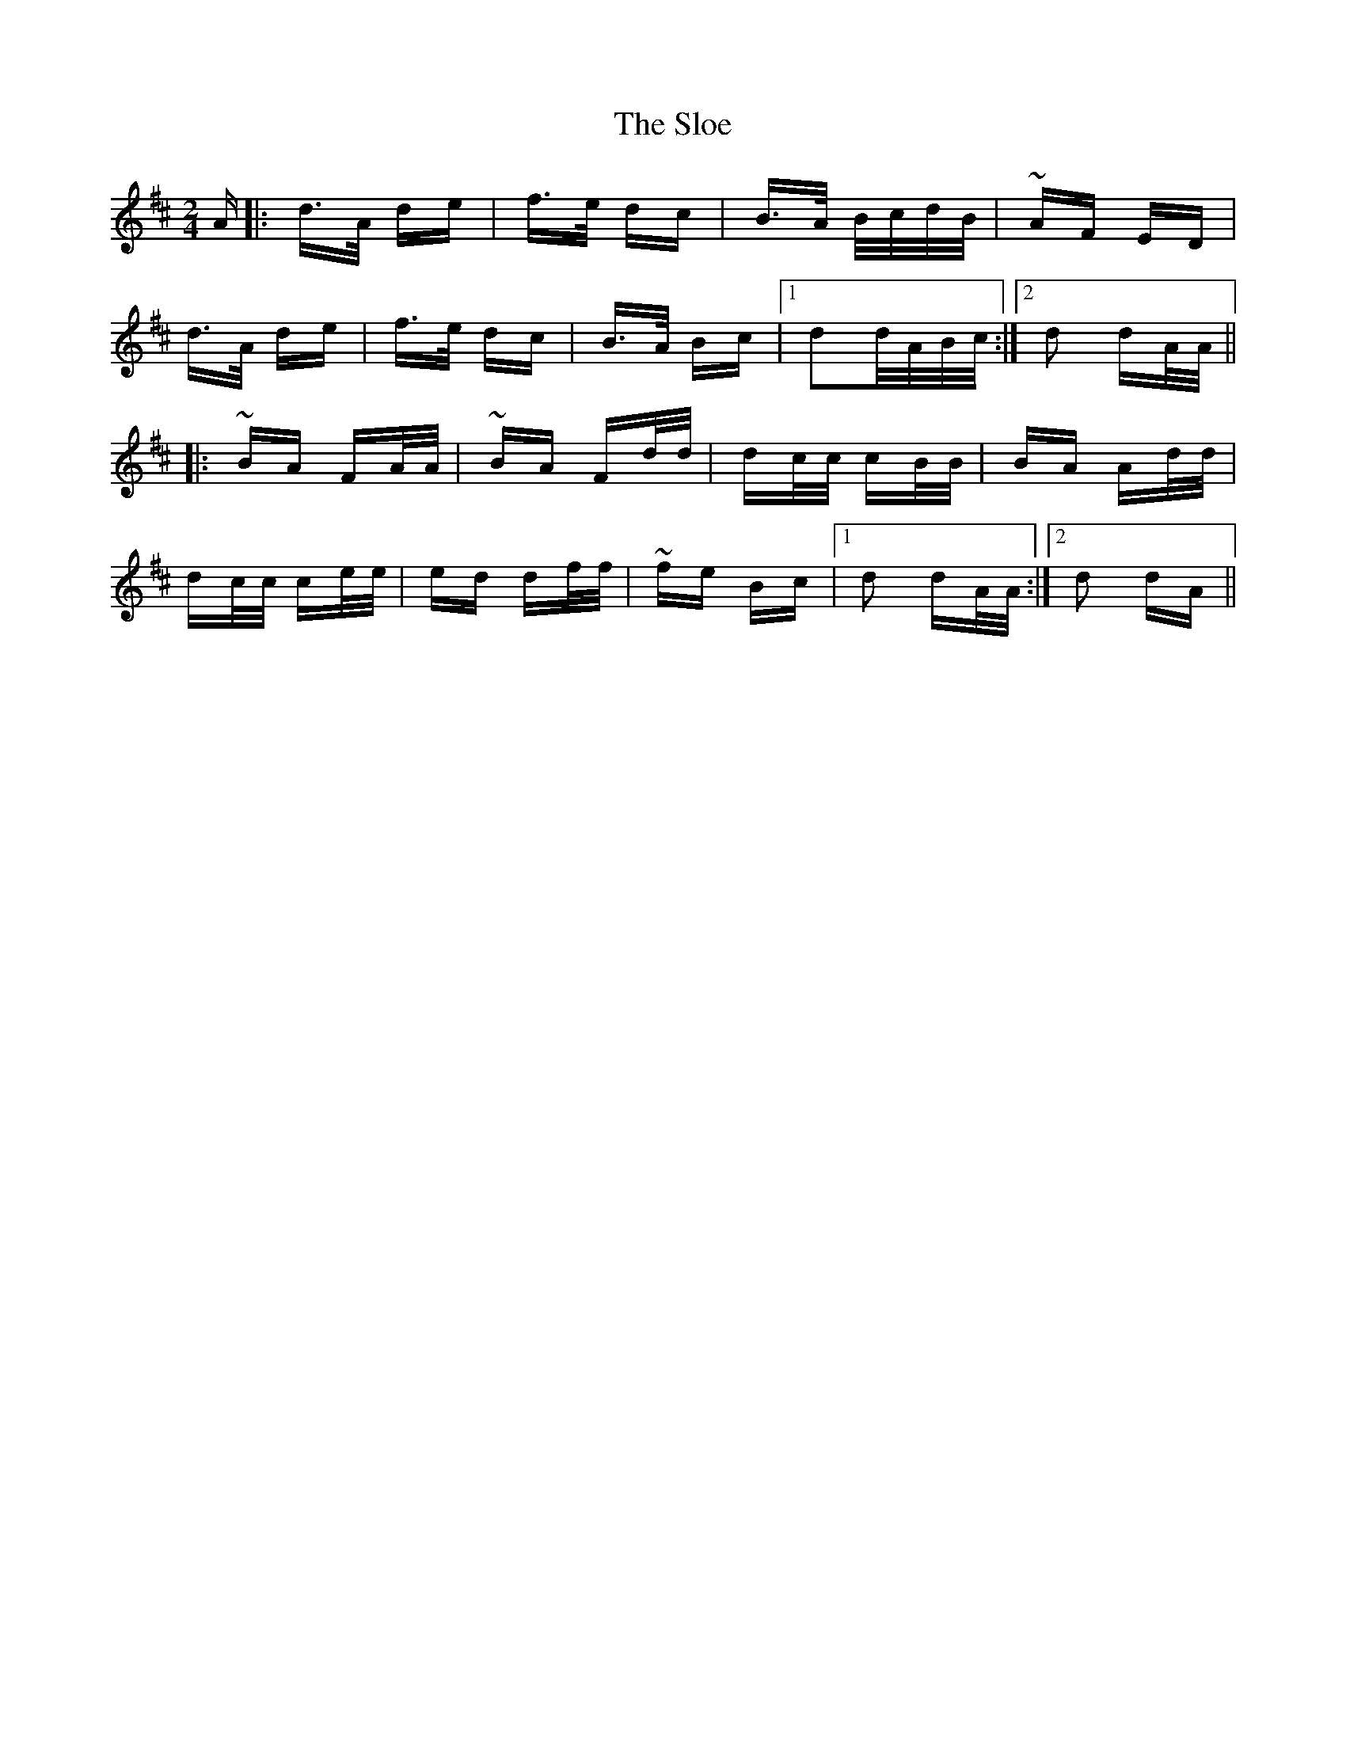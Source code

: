 X: 37530
T: Sloe, The
R: polka
M: 2/4
K: Dmajor
A|:d>A de|f>e dc|B>A B/c/d/B/|~AF ED|
d>A de|f>e dc|B>A Bc|1 d2d/A/B/c/:|2 d2 dA/A/||
|:~BA FA/A/|~BA Fd/d/|dc/c/ cB/B/|BA Ad/d/|
dc/c/ ce/e/|ed df/f/|~fe Bc|1 d2 dA/A/:|2 d2 dA||

